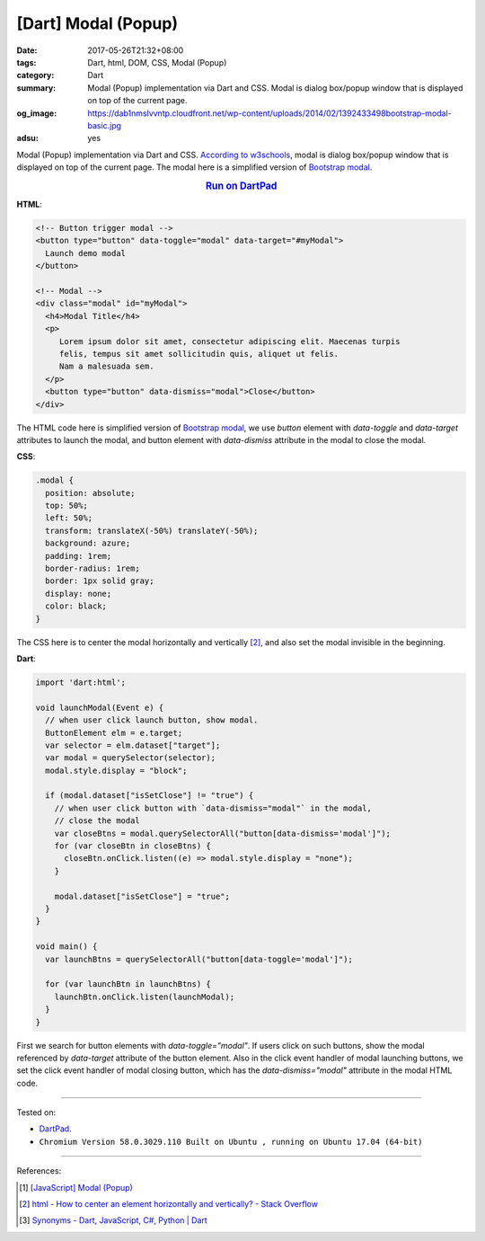 [Dart] Modal (Popup)
####################

:date: 2017-05-26T21:32+08:00
:tags: Dart, html, DOM, CSS, Modal (Popup)
:category: Dart
:summary: Modal (Popup) implementation via Dart and CSS. Modal is dialog
          box/popup window that is displayed on top of the current page.
:og_image: https://dab1nmslvvntp.cloudfront.net/wp-content/uploads/2014/02/1392433498bootstrap-modal-basic.jpg
:adsu: yes

Modal (Popup) implementation via Dart and CSS. `According to w3schools`_,
modal is dialog box/popup window that is displayed on top of the current page.
The modal here is a simplified version of `Bootstrap modal`_.

.. rubric:: `Run on DartPad <https://dartpad.dartlang.org/102d99b28b485737aaf28fab9ce98b5e>`__
   :class: align-center

**HTML**:

.. code-block:: html

  <!-- Button trigger modal -->
  <button type="button" data-toggle="modal" data-target="#myModal">
    Launch demo modal
  </button>

  <!-- Modal -->
  <div class="modal" id="myModal">
    <h4>Modal Title</h4>
    <p>
       Lorem ipsum dolor sit amet, consectetur adipiscing elit. Maecenas turpis
       felis, tempus sit amet sollicitudin quis, aliquet ut felis.
       Nam a malesuada sem.
    </p>
    <button type="button" data-dismiss="modal">Close</button>
  </div>

The HTML code here is simplified version of `Bootstrap modal`_, we use *button*
element with *data-toggle* and *data-target* attributes to launch the modal, and
button element with *data-dismiss* attribute in the modal to close the modal.

**CSS**:

.. code-block:: css

  .modal {
    position: absolute;
    top: 50%;
    left: 50%;
    transform: translateX(-50%) translateY(-50%);
    background: azure;
    padding: 1rem;
    border-radius: 1rem;
    border: 1px solid gray;
    display: none;
    color: black;
  }

The CSS here is to center the modal horizontally and vertically [2]_, and also
set the modal invisible in the beginning.

.. adsu:: 2

**Dart**:

.. code-block:: dart

  import 'dart:html';

  void launchModal(Event e) {
    // when user click launch button, show modal.
    ButtonElement elm = e.target;
    var selector = elm.dataset["target"];
    var modal = querySelector(selector);
    modal.style.display = "block";

    if (modal.dataset["isSetClose"] != "true") {
      // when user click button with `data-dismiss="modal"` in the modal,
      // close the modal
      var closeBtns = modal.querySelectorAll("button[data-dismiss='modal']");
      for (var closeBtn in closeBtns) {
        closeBtn.onClick.listen((e) => modal.style.display = "none");
      }

      modal.dataset["isSetClose"] = "true";
    }
  }

  void main() {
    var launchBtns = querySelectorAll("button[data-toggle='modal']");
  
    for (var launchBtn in launchBtns) {
      launchBtn.onClick.listen(launchModal);
    }
  }

First we search for button elements with *data-toggle="modal"*. If users click
on such buttons, show the modal referenced by *data-target* attribute of the
button element. Also in the click event handler of modal launching buttons, we
set the click event handler of modal closing button, which has the
*data-dismiss="modal"* attribute in the modal HTML code.

.. adsu:: 3

----

Tested on:

- DartPad_.
- ``Chromium Version 58.0.3029.110 Built on Ubuntu , running on Ubuntu 17.04 (64-bit)``

----

References:

.. [1] `[JavaScript] Modal (Popup) <{filename}../13/javascript-modal-popup%en.rst>`_
.. [2] `html - How to center an element horizontally and vertically? - Stack Overflow <http://stackoverflow.com/questions/19461521/how-to-center-an-element-horizontally-and-vertically>`_
.. [3] `Synonyms - Dart, JavaScript, C#, Python | Dart <https://www.dartlang.org/resources/synonyms>`_

.. _dartlang: https://www.dartlang.org/
.. _DartPad: https://dartpad.dartlang.org/
.. _According to w3schools: https://www.w3schools.com/bootstrap/bootstrap_modal.asp
.. _Bootstrap modal: http://getbootstrap.com/javascript/#modals
